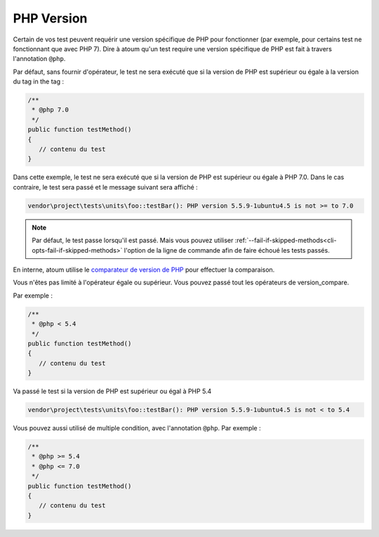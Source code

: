 .. _annotation-php:

PHP Version
***********

Certain de vos test peuvent requérir une version spécifique de PHP pour fonctionner (par exemple, pour certains test ne fonctionnant que avec PHP 7). Dire à atoum qu'un test require une version spécifique de PHP est fait à travers l'annotation ``@php``.

Par défaut, sans fournir d'opérateur, le test ne sera exécuté que si la version de PHP est supérieur ou égale à la version du tag in the tag :

.. code-block:: php

   /**
    * @php 7.0
    */
   public function testMethod()
   {
      // contenu du test
   }

Dans cette exemple, le test ne sera exécuté que si la version de PHP est supérieur ou égale à PHP 7.0. Dans le cas contraire, le test sera passé et le message suivant sera affiché :

.. code-block:: shell

   vendor\project\tests\units\foo::testBar(): PHP version 5.5.9-1ubuntu4.5 is not >= to 7.0


.. note::
   Par défaut, le test passe lorsqu'il est passé. Mais vous pouvez utiliser :ref:`--fail-if-skipped-methods<cli-opts-fail-if-skipped-methods>` l'option de la ligne de commande afin de faire échoué les tests passés.

En interne, atoum utilise le `comparateur de version de PHP <http://php.net/version_compare>`_ pour effectuer la comparaison.

Vous n'êtes pas limité à l'opérateur égale ou supérieur. Vous pouvez passé tout les opérateurs de version_compare.

Par exemple :

.. code-block:: php

   /**
    * @php < 5.4
    */
   public function testMethod()
   {
      // contenu du test
   }

Va passé le test si la version de PHP est supérieur ou égal à PHP 5.4

.. code-block:: shell

   vendor\project\tests\units\foo::testBar(): PHP version 5.5.9-1ubuntu4.5 is not < to 5.4

Vous pouvez aussi utilisé de multiple condition, avec l'annotation ``@php``. Par exemple :

.. code-block:: php

   /**
    * @php >= 5.4
    * @php <= 7.0
    */
   public function testMethod()
   {
      // contenu du test
   }
